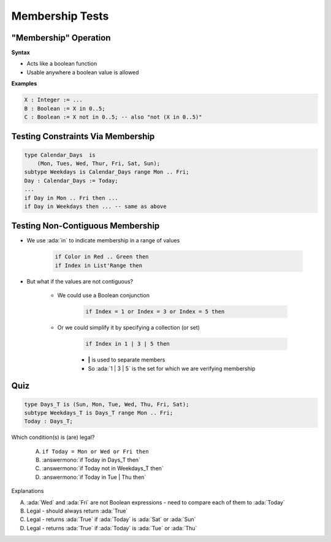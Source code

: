 ==================
Membership Tests
==================

-------------------------
 "Membership" Operation
-------------------------

**Syntax**

.. container:: source_include 080_expressions/syntax.bnf :start-after:membership_operation_begin :end-before:membership_operation_end :code:bnf

* Acts like a boolean function
* Usable anywhere a boolean value is allowed

**Examples**

.. code:: Ada

   X : Integer := ...
   B : Boolean := X in 0..5;
   C : Boolean := X not in 0..5; -- also "not (X in 0..5)"

------------------------------------
Testing Constraints Via Membership
------------------------------------

.. code:: Ada

   type Calendar_Days  is
       (Mon, Tues, Wed, Thur, Fri, Sat, Sun);
   subtype Weekdays is Calendar_Days range Mon .. Fri;
   Day : Calendar_Days := Today;
   ...
   if Day in Mon .. Fri then ...
   if Day in Weekdays then ... -- same as above

-----------------------------------
Testing Non-Contiguous Membership
-----------------------------------

* We use :ada:`in` to indicate membership in a range of values

   .. code:: Ada

      if Color in Red .. Green then
      if Index in List'Range then

* But what if the values are not contiguous?

   * We could use a Boolean conjunction

      .. code:: Ada

         if Index = 1 or Index = 3 or Index = 5 then

   * Or we could simplify it by specifying a collection (or set)

      .. code:: Ada

         if Index in 1 | 3 | 5 then

      * **|** is used to separate members
      * So :ada:`1 | 3 | 5` is the set for which we are verifying membership

..
  language_version 2012

------
Quiz
------

.. code:: Ada

   type Days_T is (Sun, Mon, Tue, Wed, Thu, Fri, Sat);
   subtype Weekdays_T is Days_T range Mon .. Fri;
   Today : Days_T;

Which condition(s) is (are) legal?

   A. ``if Today = Mon or Wed or Fri then``
   B. :answermono:`if Today in Days_T then`
   C. :answermono:`if Today not in Weekdays_T then`
   D. :answermono:`if Today in Tue | Thu then`

.. container:: animate

   Explanations

   A. :ada:`Wed` and :ada:`Fri` are not Boolean expressions - need to compare each of them to :ada:`Today`
   B. Legal - should always return :ada:`True`
   C. Legal - returns :ada:`True` if :ada:`Today` is :ada:`Sat` or :ada:`Sun`
   D. Legal - returns :ada:`True` if :ada:`Today` is :ada:`Tue` or :ada:`Thu`

